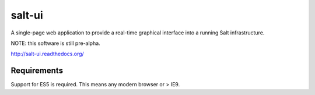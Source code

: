=======
salt-ui
=======

A single-page web application to provide a real-time graphical interface into a
running Salt infrastructure.

NOTE: this software is still pre-alpha.

http://salt-ui.readthedocs.org/

Requirements
============

Support for ES5 is required. This means any modern browser or > IE9.
